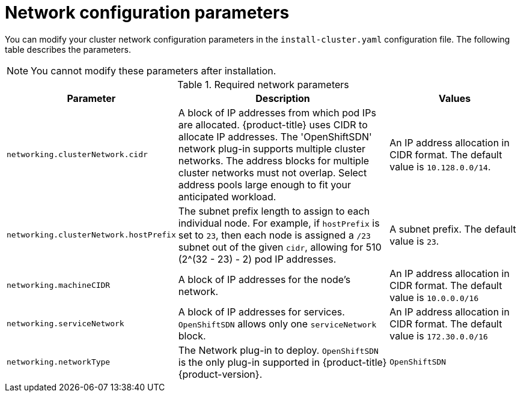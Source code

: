 // Module included in the following assemblies:
//
// * installing/installing_aws/installing-aws-network-customizations.adoc

[id="network-customization-config-yaml-{context}"]
= Network configuration parameters

You can modify your cluster network configuration parameters in the
`install-cluster.yaml` configuration file. The following table describes the
parameters.

[NOTE]
====
You cannot modify these parameters after installation.
====

.Required network parameters
[cols=".^2,.^5,.^3a",options="header"]
|====
|Parameter|Description|Values

|`networking.clusterNetwork.cidr`
|A block of IP addresses from which pod IPs are allocated. {product-title} uses
CIDR to allocate IP addresses. The 'OpenShiftSDN' network plug-in supports
multiple cluster networks. The address blocks for multiple cluster networks
must not overlap. Select address pools large enough to fit your anticipated
workload.
|An IP address allocation in CIDR format. The default value is `10.128.0.0/14`.

|`networking.clusterNetwork.hostPrefix`
|The subnet prefix length to assign to each individual node. For example, if
`hostPrefix` is set to `23`, then each node is assigned a `/23` subnet out of
the given `cidr`, allowing for 510 (2^(32 - 23) - 2) pod IP addresses.
|A subnet prefix. The default value is `23`.

|`networking.machineCIDR`
|A block of IP addresses for the node's network.
|An IP address allocation in CIDR format. The default value is `10.0.0.0/16`

|`networking.serviceNetwork`
|A block of IP addresses for services. `OpenShiftSDN`
allows only one `serviceNetwork` block.
|An IP address allocation in CIDR format. The default value is `172.30.0.0/16`

|`networking.networkType`
|The Network plug-in to deploy. `OpenShiftSDN` is the only plug-in
supported in {product-title} {product-version}.
|`OpenShiftSDN`

|====
